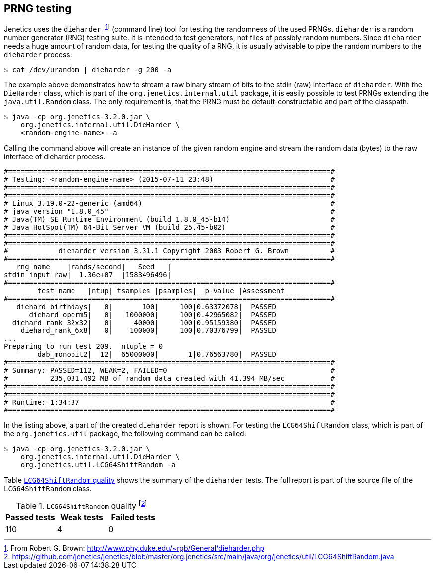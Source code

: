 == PRNG testing

Jenetics uses the `dieharder` footnote:[From Robert G. Brown: http://www.phy.duke.edu/~rgb/General/dieharder.php] (command line) tool for testing the randomness
of the used PRNGs. `dieharder` is a random number generator (RNG) testing
suite. It is intended to test generators, not files of possibly random numbers.
Since `dieharder` needs a huge amount of random data, for testing the quality
of a RNG, it is usually advisable to pipe the random numbers to the `dieharder`
process:

[source,bash]
-----------------
$ cat /dev/urandom | dieharder -g 200 -a
-----------------

The example above demonstrates how to stream a raw binary stream of bits to
the stdin (raw) interface of `dieharder`. With the `DieHarder` class, which is
part of the `org.jenetics.internal.util` package, it is easily possible to test
PRNGs extending the `java.util.Random` class. The only requirement is, that
the PRNG must be default-constructable and part of the classpath.

[source,bash]
-----------------
$ java -cp org.jenetics-3.2.0.jar \
    org.jenetics.internal.util.DieHarder \
    <random-engine-name> -a
-----------------

Calling the command above will create an instance of the given random engine
and stream the random data (bytes) to the raw interface of dieharder process.

[source,bash]
-----------------
#=============================================================================#
# Testing: <random-engine-name> (2015-07-11 23:48)                            #
#=============================================================================#
#=============================================================================#
# Linux 3.19.0-22-generic (amd64)                                             #
# java version "1.8.0_45"                                                     #
# Java(TM) SE Runtime Environment (build 1.8.0_45-b14)                        #
# Java HotSpot(TM) 64-Bit Server VM (build 25.45-b02)                         #
#=============================================================================#
#=============================================================================#
#            dieharder version 3.31.1 Copyright 2003 Robert G. Brown          #
#=============================================================================#
   rng_name    |rands/second|   Seed   |
stdin_input_raw|  1.36e+07  |1583496496|
#=============================================================================#
        test_name   |ntup| tsamples |psamples|  p-value |Assessment
#=============================================================================#
   diehard_birthdays|   0|       100|     100|0.63372078|  PASSED
      diehard_operm5|   0|   1000000|     100|0.42965082|  PASSED
  diehard_rank_32x32|   0|     40000|     100|0.95159380|  PASSED
    diehard_rank_6x8|   0|    100000|     100|0.70376799|  PASSED
...
Preparing to run test 209.  ntuple = 0
        dab_monobit2|  12|  65000000|       1|0.76563780|  PASSED
#=============================================================================#
# Summary: PASSED=112, WEAK=2, FAILED=0                                       #
#          235,031.492 MB of random data created with 41.394 MB/sec           #
#=============================================================================#
#=============================================================================#
# Runtime: 1:34:37                                                            #
#=============================================================================#
-----------------

In the listing above, a part of the created `dieharder` report is shown. For
testing the `LCG64ShiftRandom` class, which is part of the `org.jenetics.util`
package, the following command can be called:

[source,bash]
-----------------
$ java -cp org.jenetics-3.2.0.jar \
    org.jenetics.internal.util.DieHarder \
    org.jenetics.util.LCG64ShiftRandom -a

-----------------

Table <<LCG64ShiftRandom-quality, `LCG64ShiftRandom` quality>> shows the summary of the `dieharder` tests. The full report is part of
the source file of the `LCG64ShiftRandom` class.

[[LCG64ShiftRandom-quality]]
.`LCG64ShiftRandom` quality footnote:[https://github.com/jenetics/jenetics/blob/master/org.jenetics/src/main/java/org/jenetics/util/LCG64ShiftRandom.java]
|===
|Passed tests |Weak tests |Failed tests

|110
|4
|0
|===



